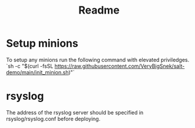 #+TITLE: Readme


* Setup minions
To setup any minions run the following command with elevated priviledges.
`sh -c "$(curl -fsSL https://raw.githubusercontent.com/VeryBigSnek/salt-demo/main/init_minion.sh)"`

* rsyslog
The address of the rsyslog server should be specified in rsyslog/rsyslog.conf before deploying.
